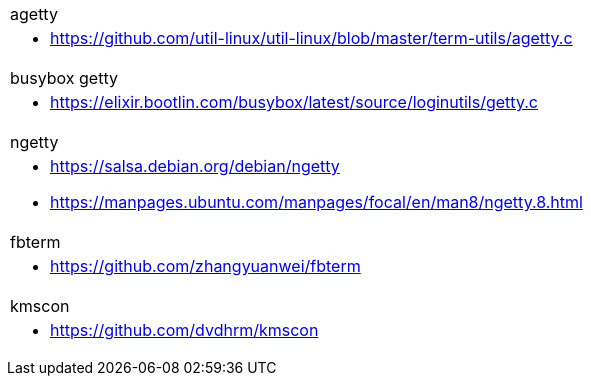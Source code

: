 
|===
|agetty
a|
* https://github.com/util-linux/util-linux/blob/master/term-utils/agetty.c

|busybox getty
a|
* https://elixir.bootlin.com/busybox/latest/source/loginutils/getty.c

|ngetty
a|
* https://salsa.debian.org/debian/ngetty
* https://manpages.ubuntu.com/manpages/focal/en/man8/ngetty.8.html

|fbterm
a|
* https://github.com/zhangyuanwei/fbterm

|kmscon
a|
* https://github.com/dvdhrm/kmscon
|===
